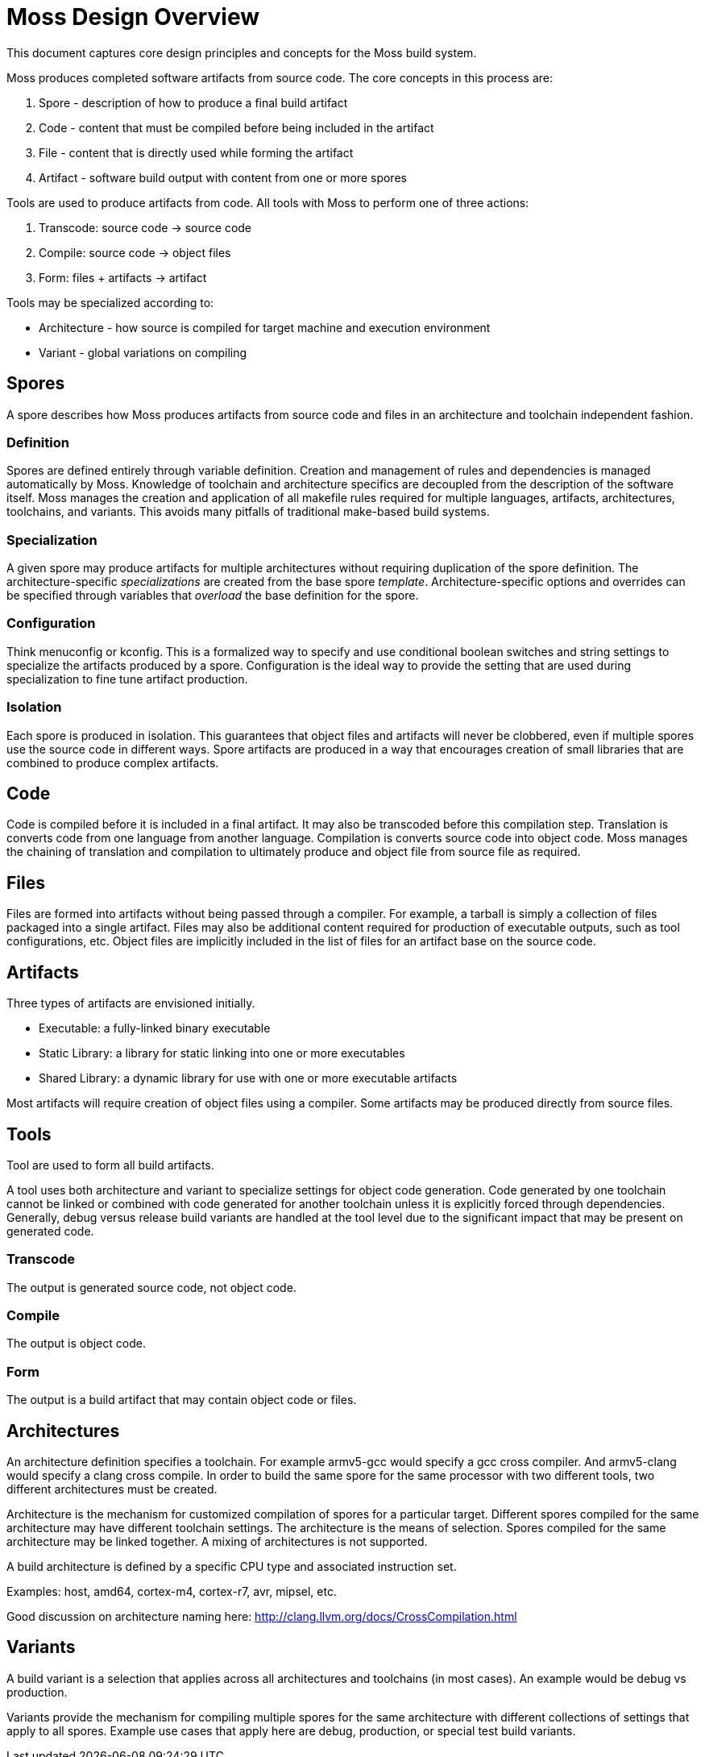 Moss Design Overview
====================

This document captures core design principles and concepts for the Moss build system.

Moss produces completed software artifacts from source code.
The core concepts in this process are:

1. Spore - description of how to produce a final build artifact
2. Code - content that must be compiled before being included in the artifact
3. File - content that is directly used while forming the artifact
3. Artifact - software build output with content from one or more spores

Tools are used to produce artifacts from code.
All tools with Moss to perform one of three actions:

1. Transcode: source code -> source code
2. Compile: source code -> object files
3. Form: files + artifacts -> artifact

Tools may be specialized according to:

- Architecture - how source is compiled for target machine and execution environment
- Variant - global variations on compiling

Spores
------

A spore describes how Moss produces artifacts from source code and files in an architecture and toolchain independent fashion.

Definition
~~~~~~~~~~

Spores are defined entirely through variable definition.
Creation and management of rules and dependencies is managed automatically by Moss.
Knowledge of toolchain and architecture specifics are decoupled from the description of the software itself.
Moss manages the creation and application of all makefile rules required for multiple languages, artifacts, architectures, toolchains, and variants.
This avoids many pitfalls of traditional make-based build systems.

Specialization
~~~~~~~~~~~~~~

A given spore may produce artifacts for multiple architectures without requiring duplication of the spore definition.
The architecture-specific 'specializations' are created from the base spore 'template'.
Architecture-specific options and overrides can be specified through variables that 'overload' the base definition for the spore.

Configuration
~~~~~~~~~~~~~

Think menuconfig or kconfig.
This is a formalized way to specify and use conditional boolean switches and string settings to specialize the artifacts produced by a spore.
Configuration is the ideal way to provide the setting that are used during specialization to fine tune artifact production.

Isolation
~~~~~~~~~

Each spore is produced in isolation.
This guarantees that object files and artifacts will never be clobbered, even if multiple spores use the source code in different ways.
Spore artifacts are produced in a way that encourages creation of small libraries that are combined to produce complex artifacts.

Code
----

Code is compiled before it is included in a final artifact.
It may also be transcoded before this compilation step.
Translation is converts code from one language from another language.
Compilation is converts source code into object code.
Moss manages the chaining of translation and compilation to ultimately produce and object file from source file as required.

Files
-----

Files are formed into artifacts without being passed through a compiler.
For example, a tarball is simply a collection of files packaged into a single artifact.
Files may also be additional content required for production of executable outputs, such as tool configurations, etc.
Object files are implicitly included in the list of files for an artifact base on the source code.

Artifacts
---------

Three types of artifacts are envisioned initially.

- Executable: a fully-linked binary executable
- Static Library: a library for static linking into one or more executables
- Shared Library: a dynamic library for use with one or more executable artifacts

Most artifacts will require creation of object files using a compiler.
Some artifacts may be produced directly from source files.

Tools
-----

Tool are used to form all build artifacts.

A tool uses both architecture and variant to specialize settings for object code generation.
Code generated by one toolchain cannot be linked or combined with code generated for another toolchain unless it is explicitly forced through dependencies.
Generally, debug versus release build variants are handled at the tool level due to the significant impact that may be present on generated code.

Transcode
~~~~~~~~~

The output is generated source code, not object code.

Compile
~~~~~~~

The output is object code.

Form
~~~~

The output is a build artifact that may contain object code or files.


Architectures
-------------

An architecture definition specifies a toolchain. For example armv5-gcc would specify a gcc cross compiler. And armv5-clang would specify a clang cross compile. In order to build the same spore for the same processor with two different tools, two different architectures must be created.

Architecture is the mechanism for customized compilation of spores for a particular target. Different spores compiled for the same architecture may have different toolchain settings. The architecture is the means of selection. Spores compiled for the same architecture may be linked together. A mixing of architectures is not supported.

A build architecture is defined by a specific CPU type and associated instruction set.

Examples: host, amd64, cortex-m4, cortex-r7, avr, mipsel, etc.

Good discussion on architecture naming here: http://clang.llvm.org/docs/CrossCompilation.html

Variants
--------

A build variant is a selection that applies across all architectures and toolchains (in most cases). An example would be debug vs production.

Variants provide the mechanism for compiling multiple spores for the same architecture with different collections of settings that apply to all spores. Example use cases that apply here are debug, production, or special test build variants.
